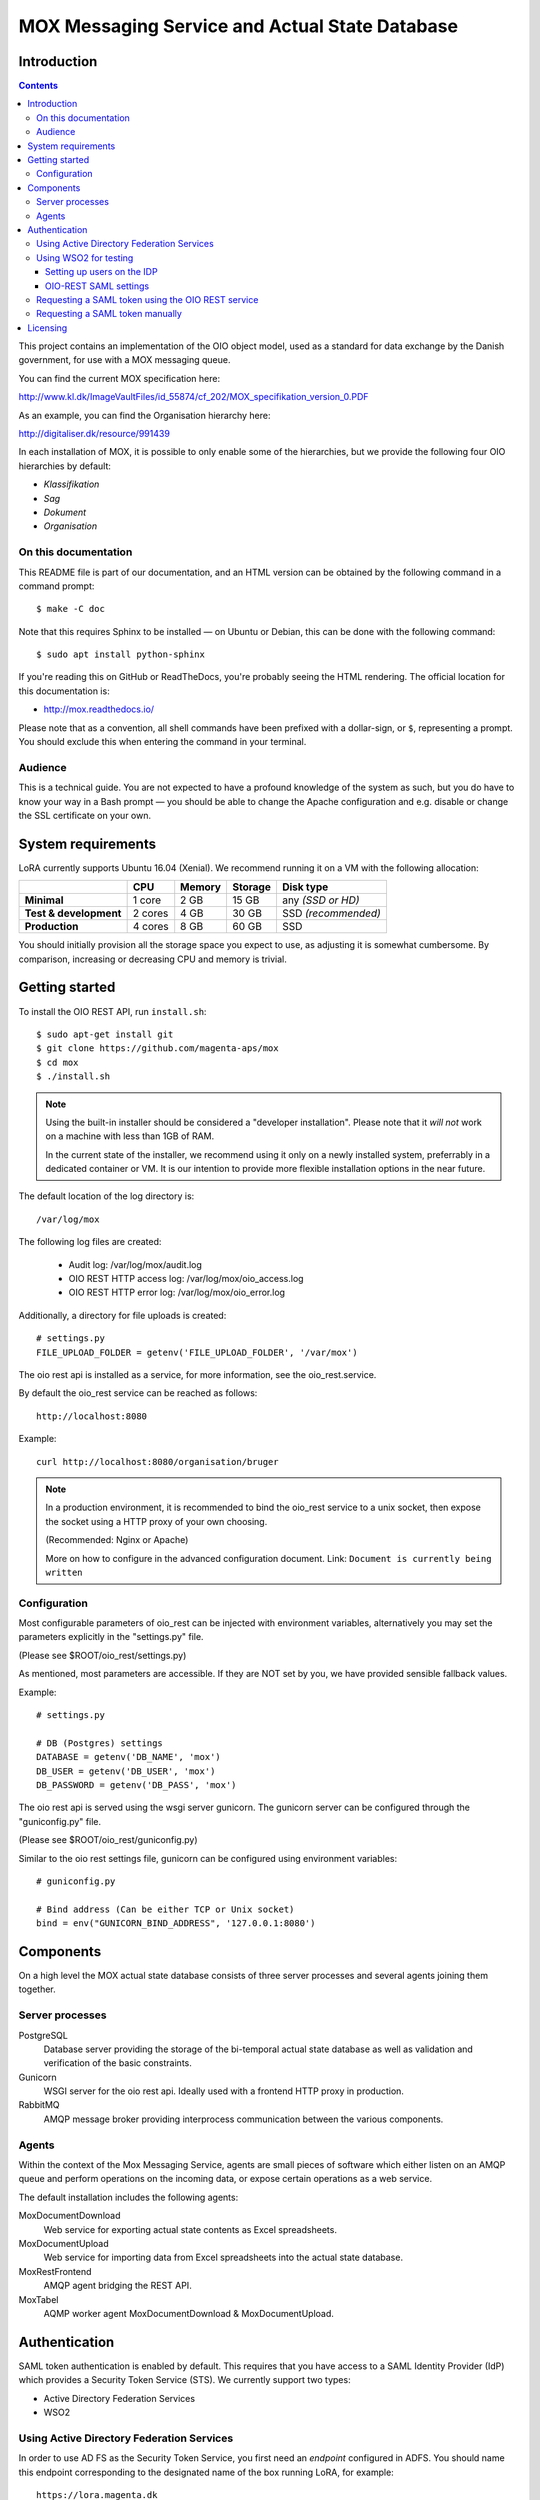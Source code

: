 ===============================================
MOX Messaging Service and Actual State Database
===============================================

Introduction
============

.. contents::
   :depth: 5

This project contains an implementation of the OIO object model, used
as a standard for data exchange by the Danish government, for use with
a MOX messaging queue.

You can find the current MOX specification here:

http://www.kl.dk/ImageVaultFiles/id_55874/cf_202/MOX_specifikation_version_0.PDF

As an example, you can find the Organisation hierarchy
here:

http://digitaliser.dk/resource/991439

In each installation of MOX, it is possible to only enable
some of the hierarchies, but we provide the following four OIO
hierarchies by default:

* *Klassifikation*
* *Sag*
* *Dokument*
* *Organisation*


On this documentation
---------------------

This README file is part of our documentation, and an HTML version can
be obtained by the following command in a command prompt::

    $ make -C doc

Note that this requires Sphinx to be installed — on Ubuntu or
Debian, this can be done with the following command::

    $ sudo apt install python-sphinx

If you're reading this on GitHub or ReadTheDocs, you're probably
seeing the HTML rendering. The official location for this
documentation is:

* http://mox.readthedocs.io/

Please note that as a convention, all shell commands have been
prefixed with a dollar-sign, or ``$``, representing a prompt. You
should exclude this when entering the command in your terminal.

Audience
--------

This is a technical guide. You are not expected to have a profound knowledge of
the system as such, but you do have to know your way in a Bash prompt — you 
should be able to change the Apache configuration and e.g. disable or change
the SSL certificate on your own.

System requirements
===================

LoRA currently supports Ubuntu 16.04 (Xenial).
We recommend running it on a VM with the following allocation:

.. list-table::
   :header-rows: 1
   :stub-columns: 1

   * -
     - CPU
     - Memory
     - Storage
     - Disk type
   * - Minimal
     - 1 core
     - 2 GB
     - 15 GB
     - any *(SSD or HD)*
   * - Test & development
     - 2 cores
     - 4 GB
     - 30 GB
     - SSD *(recommended)*
   * - Production
     - 4 cores
     - 8 GB
     - 60 GB
     - SSD

You should initially provision all the storage space you expect to use,
as adjusting it is somewhat cumbersome. By comparison, increasing or
decreasing CPU and memory is trivial.

Getting started
===============

To install the OIO REST API, run ``install.sh``::

  $ sudo apt-get install git
  $ git clone https://github.com/magenta-aps/mox
  $ cd mox
  $ ./install.sh

.. note::

   Using the built-in installer should be considered
   a "developer installation". Please note that it *will not* work
   on a machine with less than 1GB of RAM.

   In the current state of the installer,
   we recommend using it only on a newly installed system,
   preferrably in a dedicated container or VM.
   It is our intention to provide more flexible
   installation options in the near future.

The default location of the log directory is::

   /var/log/mox

The following log files are created:

 - Audit log: /var/log/mox/audit.log
 - OIO REST HTTP access log: /var/log/mox/oio_access.log
 - OIO REST HTTP error log: /var/log/mox/oio_error.log

Additionally, a directory for file uploads is created::

   # settings.py
   FILE_UPLOAD_FOLDER = getenv('FILE_UPLOAD_FOLDER', '/var/mox')


The oio rest api is installed as a service,
for more information, see the oio_rest.service.

By default the oio_rest service can be reached as follows::

   http://localhost:8080

Example::

   curl http://localhost:8080/organisation/bruger

.. note::
   In a production environment,
   it is recommended to bind the oio_rest service to a unix socket,
   then expose the socket using a HTTP proxy of your own choosing.

   (Recommended: Nginx or Apache)

   More on how to configure in the advanced configuration document.
   Link: ``Document is currently being written``


Configuration
-------------

Most configurable parameters of oio_rest can be injected with
environment variables, alternatively you may set the parameters
explicitly in the "settings.py" file.

(Please see $ROOT/oio_rest/settings.py)

As mentioned, most parameters are accessible.
If they are NOT set by you, we have provided sensible fallback values.

Example::

   # settings.py

   # DB (Postgres) settings
   DATABASE = getenv('DB_NAME', 'mox')
   DB_USER = getenv('DB_USER', 'mox')
   DB_PASSWORD = getenv('DB_PASS', 'mox')


The oio rest api is served using the wsgi server gunicorn.
The gunicorn server can be configured through the "guniconfig.py" file.

(Please see $ROOT/oio_rest/guniconfig.py)

Similar to the oio rest settings file,
gunicorn can be configured using environment variables: ::

   # guniconfig.py

   # Bind address (Can be either TCP or Unix socket)
   bind = env("GUNICORN_BIND_ADDRESS", '127.0.0.1:8080')


Components
==========

On a high level the MOX actual state database consists of three server
processes and several agents joining them together.

Server processes
----------------

PostgreSQL
    Database server providing the storage of the bi-temporal actual
    state database as well as validation and verification of the basic
    constraints.

Gunicorn
    WSGI server for the oio rest api.
    Ideally used with a frontend HTTP proxy in production.

RabbitMQ
    AMQP message broker providing interprocess communication between
    the various components.

Agents
------

Within the context of the Mox Messaging Service, agents are small
pieces of software which either listen on an AMQP queue and perform
operations on the incoming data, or expose certain operations as a web
service.

The default installation includes the following agents:

MoxDocumentDownload
    Web service for exporting actual state contents as Excel
    spreadsheets.

MoxDocumentUpload
    Web service for importing data from Excel spreadsheets into the
    actual state database.

MoxRestFrontend
    AMQP agent bridging the REST API.

MoxTabel
    AQMP worker agent MoxDocumentDownload & MoxDocumentUpload.

Authentication
==============

SAML token authentication is enabled by default. This requires that
you have access to a SAML Identity Provider (IdP) which provides a
Security Token Service (STS). We currently support two types:

* Active Directory Federation Services
* WSO2


Using Active Directory Federation Services
------------------------------------------

In order to use AD FS as the Security Token Service, you first need an
*endpoint* configured in ADFS. You should name this endpoint
corresponding to the designated name of the box running LoRA, for
example::

  https://lora.magenta.dk

As for the attributes to send, select the following:

=====================================  ====================
LDAP Attribute                         Outgoing Claim Type
=====================================  ====================
objectGUID                             PPID
User-Principal-Name                    NameID
Token-Groups (Unqualified Names)       Group
=====================================  ====================

Please note that you should configure AD FS to sign, but not encrypt,
its assertions.

Then configure the following fields in ``oio_rest/oio_rest/settings.py``:

=====================================  ====================
Setting                                Description
=====================================  ====================
``SAML_MOX_ENTITY_ID``                 In this case, “``https://lora.magenta-aps.dk``”.
``SAML_IDP_ENTITY_ID``                 The name of your ADFS.
``SAML_IDP_URL``                       The URL where your ADFS may be reached.
``SAML_IDP_TYPE``                      ``"adfs"``
``USE_SAML_AUTHENTICATION``            ``True``
``SAML_USER_ID_ATTIBUTE``              ``"http://schemas.xmlsoap.org/ws/2005/05/identity/claims/privatepersonalidentifier"``
=====================================  ====================

You should now be able to test the basic configuration, and extract
the signing certificate::

  $ cd /path/to/mox
  $ ./auth.sh --cert-only
  User: user@domain
  Password: <enter password here>

Now save the results to a file, e.g. ``adfs-cert.pem``, and set that
as ``SAML_IDP_CERTIFICATE``. You may get an SSL error, in that case,
you should add your certificate authority to the system.
Alternatively, you can pass the ``--insecure`` option to ``auth.sh``
temporarily bypass the error.

Using WSO2 for testing
------------------------------------------

The open source identity provider `WSO2
<http://wso2.com/products/identity-server>`_ is useful for testing.
Download the binary and follow the instructions to run it.

In the folder ``wso2/`` you can find an example init file for running the
WSO2 Identity Server as a daemon.

To configure a STS, follow the instructions on
https://docs.wso2.com/display/IS500/Configuring+the+Identity+Server+to+Issue+Security+Tokens
(skip the part about Holder of Key).

Restart the WSO2 server! The STS endpoint simply did not work until I
restarted the WSO2 server.

Setting up users on the IDP
+++++++++++++++++++++++++++

This is for testing with the WSO2 Identity Server as described above -
we assume that this is not the configuration which the municipalities
want to use in a production setting.

Log in to the IDP with the credentials provided. The IDP could, e.g., be
located at https://moxtest.magenta-aps.dk:9443/.

To create a new user, enter the "Configure" tab and select "Users and
roles". Enter the user's first name, last name and email address.

**Important:** In the URL field, enter the user's (OIO) UUID. The URL
field is currently used to map between the IDP and the OIO's user
concept. If the UUID is not specified, it will not be possible to
authorize users correctly, nor will it be possible to make any changes
to the database.


OIO-REST SAML settings
++++++++++++++++++++++

The default IdP entity ID is called "localhost". If your IdP has a
different entity ID, you must change the SAML_IDP_ENTITY_ID setting
to reflect your IdP's entity ID.

For testing purposes, WSO2's IdP public certificate file is included in the
distribution.

When configuring the REST API to use your IdP, you must specify your
IdP's public certificate file by setting in settings.py::

    export SAML_IDP_CERTIFICATE=/path/to/idp_certificate.pem

In settings.py, SAML authentication can be turned off by setting::

    USE_SAML_AUTHENTICATION = False


Requesting a SAML token using the OIO REST service
--------------------------------------------------

The OIO REST service provides a convenience method for requesting a SAML
token in the correct base64-encoded gzipped format for use with the API.

Visit the following URL of the OIO REST server::

    http://localhost:8080/get-token

Alternatively, you can run the following command locally on the server::

  $ ./auth.sh -u <username> -p


You will be presented with a form with a username/password field.
Optionally, you can specify the STS address to use.
This will request a token from the STS service using the given
username and password. It will return the value that should be used for the
HTTP "Authorization" header. If it fails due to invalid username/password,
an error message will be returned.

This value can then be included in the HTTP "Authorization" header, like the
following::

    Authorization: <output of get-token>

For testing purposes, we recommend the browser extensions `Advanced
REST client`_ for Chrome or `REST Easy`_ for Firefox.

.. _Advanced REST client: https://chrome.google.com/webstore/detail/advanced-rest-client/hgmloofddffdnphfgcellkdfbfbjeloo
.. _REST Easy: https://addons.mozilla.org/da/firefox/addon/rest-easy/

Requesting a SAML token manually
--------------------------------

.. note::
    
    This section only applies covers using the *WSO2* IdP.

Although the Java MOX agent does this automatically, it can be useful
to request a SAML token manually, for testing purposes.

To request a SAML token, it is useful to use SoapUI.

Download `SoapUI <http://www.soapui.org/>`_ and import the project
provided in ``oio_rest/test_auth_data/soapui-saml2-sts-request.xml``.

Navigate to and double-click on::

    "sts" -> "wso2carbon-stsSoap11Binding" -> "Issue token - SAML 2.0"

Note: The value of ``<a:Address>`` element in ``<wsp:AppliesTo>`` must match your
``SAML_MOX_ENTITY_ID`` setting. Change as needed.

The project assumes you are running the IdP server on https://localhost:9443/
(the default).

Execute the SOAP request. You can copy the response by clicking on the
"Raw" tab in the right side of the window and then selecting all, and
copying to the clipboard. Paste the response, making sure that the
original whitespace/indentation is preserved. Remove all elements/text
surrounding the ``<saml2:Assertion>..</saml2:Assertion>`` tag. Save to a
file, e.g. /my/saml/assertion.xml.

After requesting a SAML token, to make a REST request using the SAML token,
you need to pass in an HTTP Authorization header of a specific format::

    Authorization: saml-gzipped <base64-encoded gzip-compressed SAML assertion>

A script has been included to generate this HTTP header from a SAML token
XML file. This file must only contain the ``<saml2:Assertion>`` element.

To run it::

    $ python oio_rest/oio_rest/utils/encode_token.py /my/saml/assertion.xml

The output of this script can be used in a curl request by adding the
parameter -H, e.g.::

    $ curl -H "Authorization saml-gzipped eJy9V1................." ...

to the curl request. 

Alternately, if using bash shell::

    $ curl -H "$(python oio_rest/oio_rest/utils/encode_token.py" /my/saml/assertion.xml) ...


Licensing
=========

The MOX messaging queue, including the ActualState database, as found
in this project is free software. You are entitled to use, study,
modify and share it under the provisions of `Version 2.0 of the
Mozilla Public License <https://www.mozilla.org/MPL/2.0/>`_ as
specified in the ``LICENSE`` file.

This software was developed by `Magenta ApS <http://www.magenta.dk>`_. For
feedback, feel  free to open an issue in the `GitHub repository
<https://github.com/magenta-aps/mox>`_.

